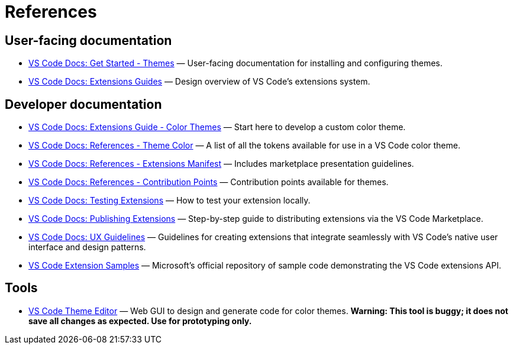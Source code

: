 = References

== User-facing documentation

* link:https://code.visualstudio.com/docs/getstarted/themes[VS Code Docs: Get Started - Themes] — User-facing documentation for installing and configuring themes.

* link:https://code.visualstudio.com/api/extension-guides/overview[VS Code Docs: Extensions Guides] — Design overview of VS Code's extensions system.

== Developer documentation

* link:https://code.visualstudio.com/api/extension-guides/color-theme[VS Code Docs: Extensions Guide - Color Themes] — Start here to develop a custom color theme.

* link:https://code.visualstudio.com/api/references/theme-color[VS Code Docs: References - Theme Color] — A list of all the tokens available for use in a VS Code color theme.

* link:https://code.visualstudio.com/api/references/extension-manifest[VS Code Docs: References - Extensions Manifest] — Includes marketplace presentation guidelines.

* link:https://code.visualstudio.com/api/references/contribution-points#contributes.themes[VS Code Docs: References - Contribution Points] — Contribution points available for themes.

* link:https://code.visualstudio.com/api/working-with-extensions/testing-extension[VS Code Docs: Testing Extensions] — How to test your extension locally.

* link:https://code.visualstudio.com/api/working-with-extensions/publishing-extension[VS Code Docs: Publishing Extensions] — Step-by-step guide to distributing extensions via the VS Code Marketplace.

* link:https://code.visualstudio.com/api/ux-guidelines/overview[VS Code Docs: UX Guidelines] — Guidelines for creating extensions that integrate seamlessly with VS Code's native user interface and design patterns.

* link:https://github.com/microsoft/vscode-extension-samples/tree/main[VS Code Extension Samples] — Microsoft's official repository of sample code demonstrating the VS Code extensions API.

== Tools

* link:https://themes.vscode.one/[VS Code Theme Editor] — Web GUI to design and generate code for color themes. *Warning: This tool is buggy; it does not save all changes as expected. Use for prototyping only.*
